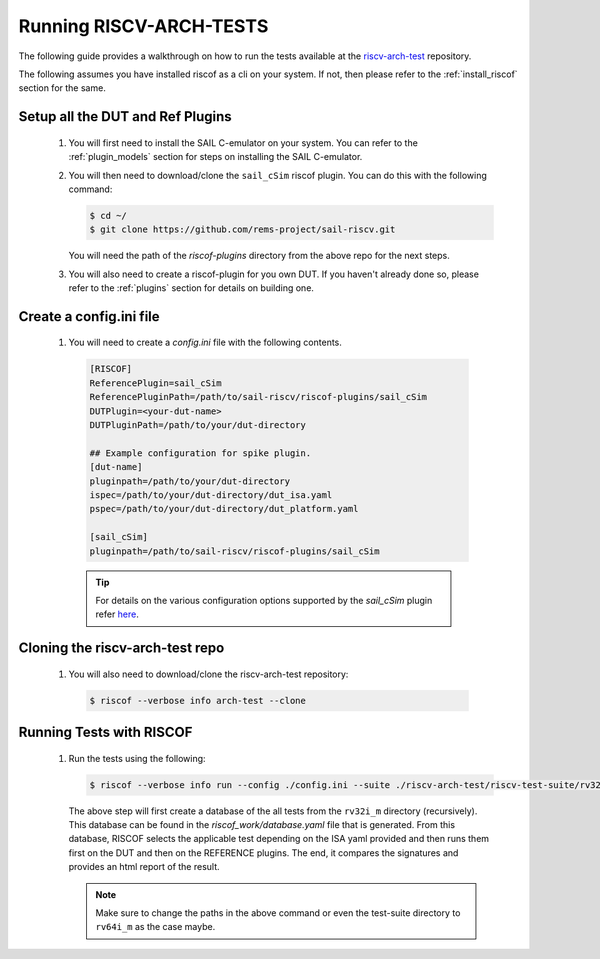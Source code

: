 .. _arch-tests:

########################
Running RISCV-ARCH-TESTS
########################

The following guide provides a walkthrough on how to run the tests available at 
the `riscv-arch-test <https://github.com/riscv/riscv-arch-test>`_ repository.

The following assumes you have installed riscof as a cli on your system. If not, then please refer
to the :ref:`install_riscof` section for the same.



Setup all the DUT and Ref Plugins
---------------------------------

  1. You will first need to install the SAIL C-emulator on your system.  You can refer to the
     :ref:`plugin_models` section for steps on installing the SAIL C-emulator.
  2. You will then need to download/clone the ``sail_cSim`` riscof plugin. You can do this with the
     following command:

     .. code-block:: console

        $ cd ~/
        $ git clone https://github.com/rems-project/sail-riscv.git

     You will need the path of the `riscof-plugins` directory from the above repo for the next
     steps.

  3. You will also need to create a riscof-plugin for you own DUT. If you haven't already done so,
     please refer to the :ref:`plugins` section for details on building one.

Create a config.ini file
------------------------

  1. You will need to create a `config.ini` file with the following contents.

    .. code-block:: ini

      [RISCOF]
      ReferencePlugin=sail_cSim
      ReferencePluginPath=/path/to/sail-riscv/riscof-plugins/sail_cSim
      DUTPlugin=<your-dut-name>
      DUTPluginPath=/path/to/your/dut-directory
      
      ## Example configuration for spike plugin.
      [dut-name]
      pluginpath=/path/to/your/dut-directory
      ispec=/path/to/your/dut-directory/dut_isa.yaml
      pspec=/path/to/your/dut-directory/dut_platform.yaml
      
      [sail_cSim]
      pluginpath=/path/to/sail-riscv/riscof-plugins/sail_cSim

    .. tip:: For details on the various configuration options supported by the *sail_cSim* plugin refer `here <csim_docs_>`_.

.. _csim_docs: https://github.com/rems-project/sail-riscv/riscof-plugins/README.md

Cloning the riscv-arch-test repo
--------------------------------

  1. You will also need to download/clone the riscv-arch-test repository:

    .. code-block:: console
        
        $ riscof --verbose info arch-test --clone

Running Tests with RISCOF
-------------------------

  1. Run the tests using the following:

     .. code-block:: console

       $ riscof --verbose info run --config ./config.ini --suite ./riscv-arch-test/riscv-test-suite/rv32i_m --env ./riscv-arch-test/riscv-test-suite/env

     The above step will first create a database of the all tests from the ``rv32i_m`` directory 
     (recursively). This database can be found in the `riscof_work/database.yaml` file that is 
     generated. From this database, RISCOF selects the applicable test depending on the ISA yaml 
     provided and then runs them first on the DUT and then on the REFERENCE plugins. The end, it
     compares the signatures and provides an html report of the result.

     .. note:: Make sure to change the paths in the above command or even the test-suite directory
        to ``rv64i_m`` as the case maybe.
